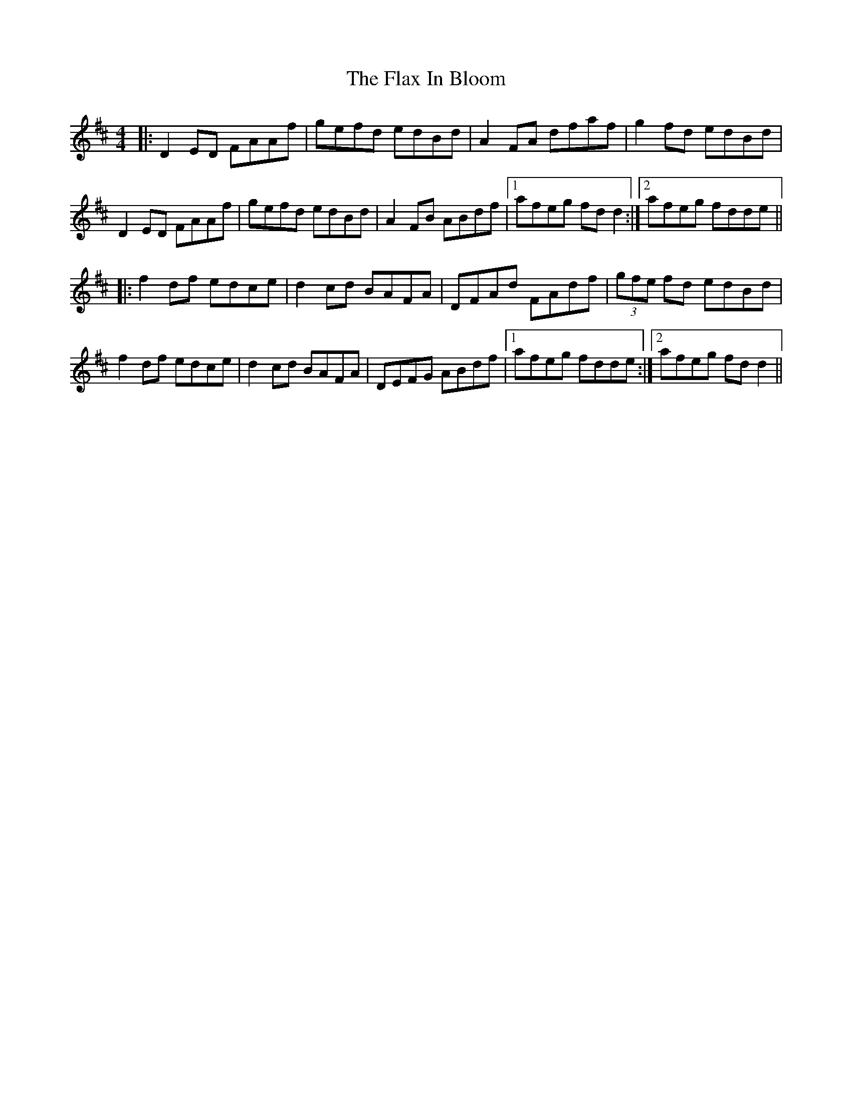 X: 13360
T: Flax In Bloom, The
R: reel
M: 4/4
K: Dmajor
|:D2ED FAAf|gefd edBd|A2FA dfaf|g2fd edBd|
D2ED FAAf|gefd edBd|A2FB ABdf|1 afeg fdd2:|2 afeg fdde||
|:f2df edce|d2cd BAFA|DFAd FAdf|(3gfe fd edBd|
f2df edce|d2cd BAFA|DEFG ABdf|1 afeg fdde:|2 afeg fdd2||

